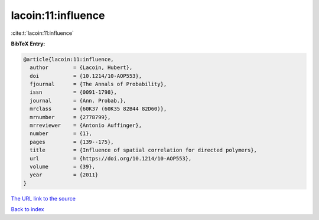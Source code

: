 lacoin:11:influence
===================

:cite:t:`lacoin:11:influence`

**BibTeX Entry:**

.. code-block:: bibtex

   @article{lacoin:11:influence,
     author        = {Lacoin, Hubert},
     doi           = {10.1214/10-AOP553},
     fjournal      = {The Annals of Probability},
     issn          = {0091-1798},
     journal       = {Ann. Probab.},
     mrclass       = {60K37 (60K35 82B44 82D60)},
     mrnumber      = {2778799},
     mrreviewer    = {Antonio Auffinger},
     number        = {1},
     pages         = {139--175},
     title         = {Influence of spatial correlation for directed polymers},
     url           = {https://doi.org/10.1214/10-AOP553},
     volume        = {39},
     year          = {2011}
   }
`The URL link to the source <https://doi.org/10.1214/10-AOP553>`_


`Back to index <../By-Cite-Keys.html>`_
